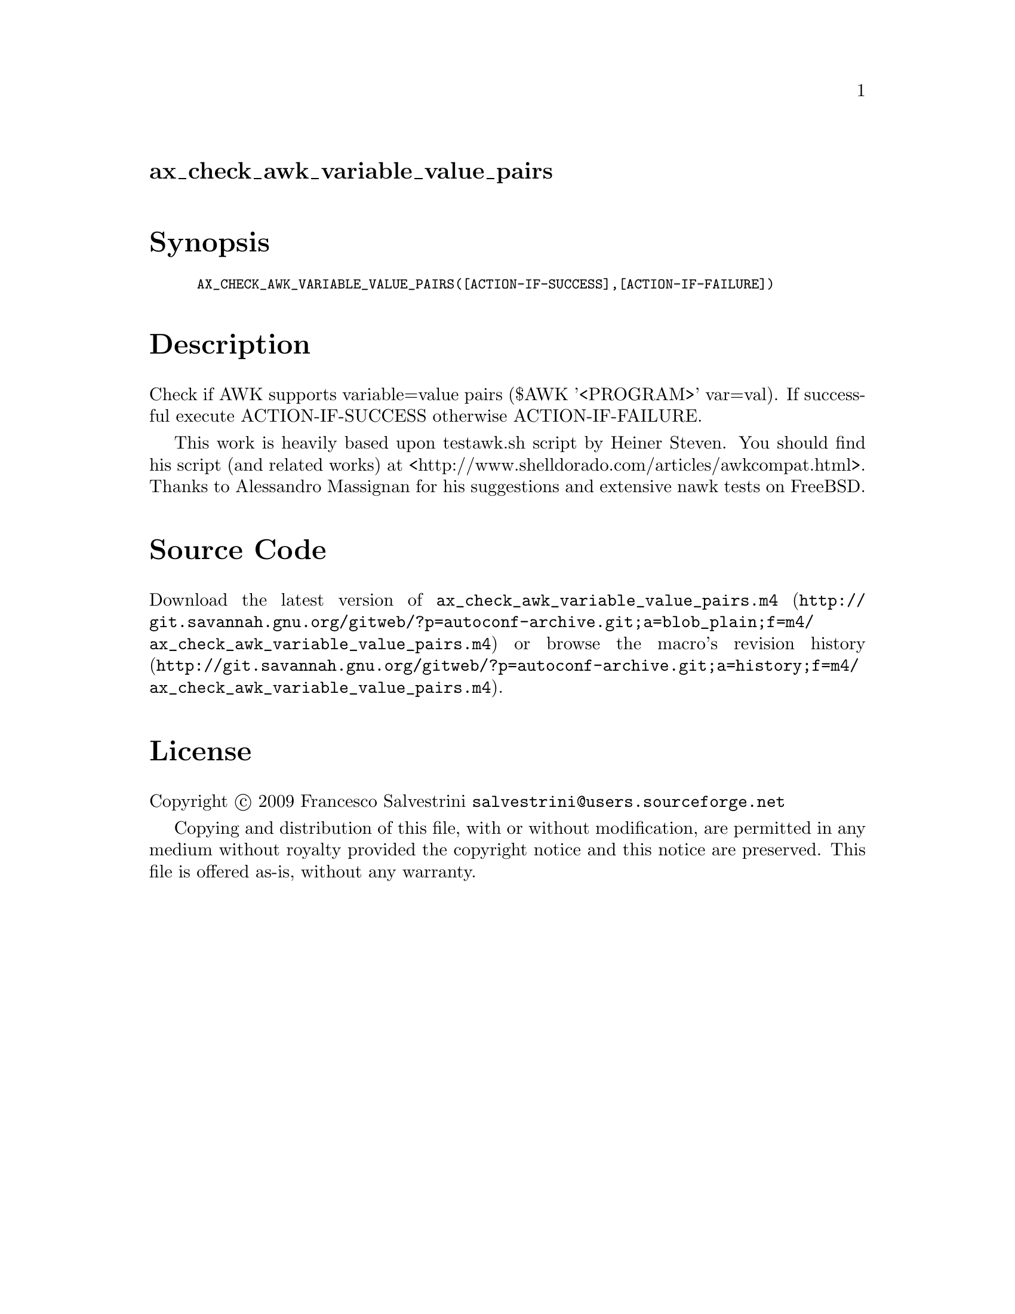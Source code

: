 @node ax_check_awk_variable_value_pairs
@unnumberedsec ax_check_awk_variable_value_pairs

@majorheading Synopsis

@smallexample
AX_CHECK_AWK_VARIABLE_VALUE_PAIRS([ACTION-IF-SUCCESS],[ACTION-IF-FAILURE])
@end smallexample

@majorheading Description

Check if AWK supports variable=value pairs ($AWK '<PROGRAM>' var=val).
If successful execute ACTION-IF-SUCCESS otherwise ACTION-IF-FAILURE.

This work is heavily based upon testawk.sh script by Heiner Steven. You
should find his script (and related works) at
<http://www.shelldorado.com/articles/awkcompat.html>. Thanks to
Alessandro Massignan for his suggestions and extensive nawk tests on
FreeBSD.

@majorheading Source Code

Download the
@uref{http://git.savannah.gnu.org/gitweb/?p=autoconf-archive.git;a=blob_plain;f=m4/ax_check_awk_variable_value_pairs.m4,latest
version of @file{ax_check_awk_variable_value_pairs.m4}} or browse
@uref{http://git.savannah.gnu.org/gitweb/?p=autoconf-archive.git;a=history;f=m4/ax_check_awk_variable_value_pairs.m4,the
macro's revision history}.

@majorheading License

@w{Copyright @copyright{} 2009 Francesco Salvestrini @email{salvestrini@@users.sourceforge.net}}

Copying and distribution of this file, with or without modification, are
permitted in any medium without royalty provided the copyright notice
and this notice are preserved. This file is offered as-is, without any
warranty.
